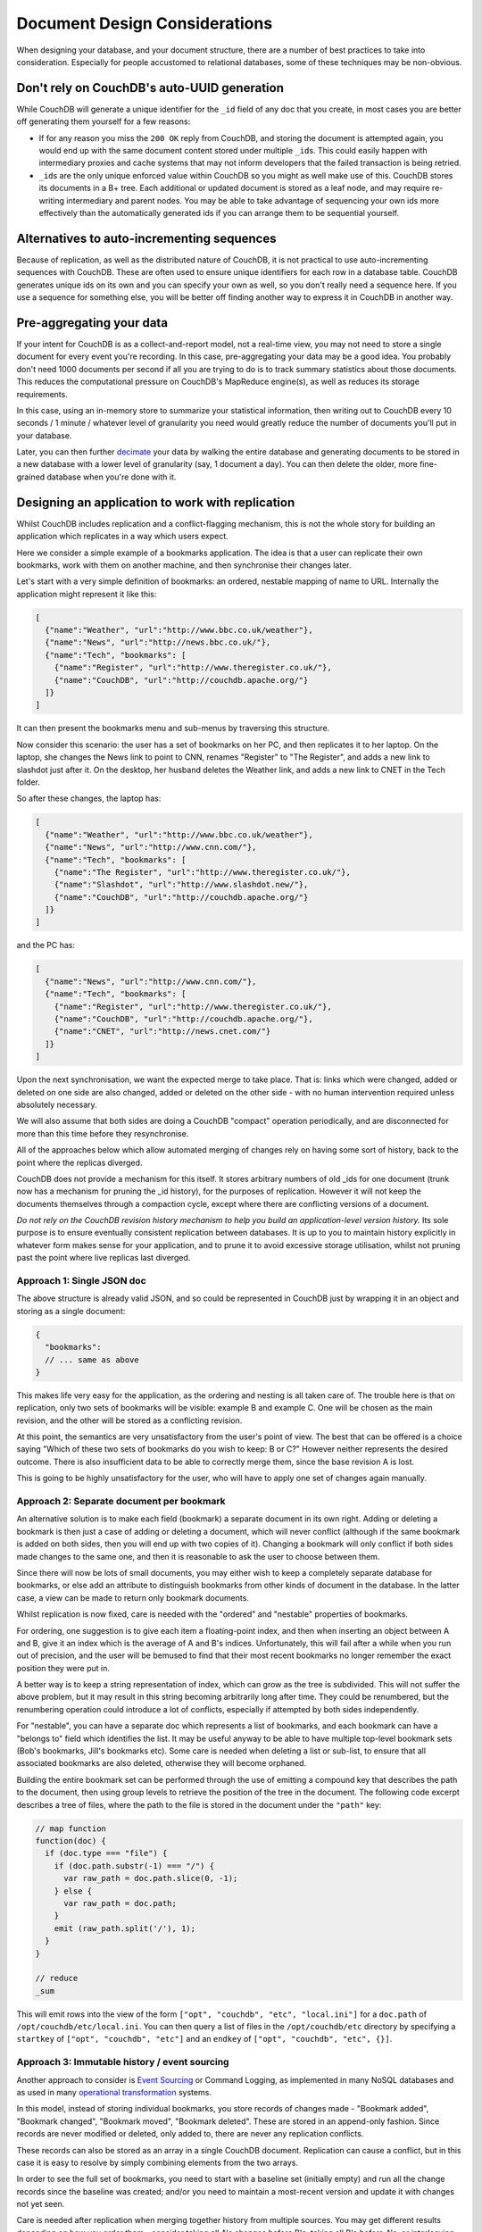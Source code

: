 .. Licensed under the Apache License, Version 2.0 (the "License"); you may not
.. use this file except in compliance with the License. You may obtain a copy of
.. the License at
..
..   http://www.apache.org/licenses/LICENSE-2.0
..
.. Unless required by applicable law or agreed to in writing, software
.. distributed under the License is distributed on an "AS IS" BASIS, WITHOUT
.. WARRANTIES OR CONDITIONS OF ANY KIND, either express or implied. See the
.. License for the specific language governing permissions and limitations under
.. the License.

.. _best-practices/documents:

==============================
Document Design Considerations
==============================

When designing your database, and your document structure, there are a number of
best practices to take into consideration. Especially for people accustomed to
relational databases, some of these techniques may be non-obvious.

Don't rely on CouchDB's auto-UUID generation
--------------------------------------------

While CouchDB will generate a unique identifier for the ``_id`` field of any doc
that you create, in most cases you are better off generating them yourself for
a few reasons:

- If for any reason you miss the ``200 OK`` reply from CouchDB, and storing the
  document is attempted again, you would end up with the same document content
  stored under multiple ``_id``\ s. This could easily happen with intermediary
  proxies and cache systems that may not inform developers that the failed
  transaction is being retried.
- ``_id``\ s are the only unique enforced value within CouchDB so you might
  as well make use of this. CouchDB stores its documents in a B+ tree. Each
  additional or updated document is stored as a leaf node, and may require
  re-writing intermediary and parent nodes. You may be able to take advantage of
  sequencing your own ids more effectively than the automatically generated ids
  if you can arrange them to be sequential yourself.

Alternatives to auto-incrementing sequences
-------------------------------------------

Because of replication, as well as the distributed nature of CouchDB, it is not
practical to use auto-incrementing sequences with CouchDB. These are often used
to ensure unique identifiers for each row in a database table. CouchDB generates
unique ids on its own and you can specify your own as well, so you don't really
need a sequence here. If you use a sequence for something else, you will be
better off finding another way to express it in CouchDB in another way.

Pre-aggregating your data
-------------------------

If your intent for CouchDB is as a collect-and-report model, not a real-time view,
you may not need to store a single document for every event you're recording.
In this case, pre-aggregating your data may be a good idea. You probably don't
need 1000 documents per second if all you are trying to do is to track
summary statistics about those documents. This reduces the computational pressure
on CouchDB's MapReduce engine(s), as well as reduces its storage requirements.

In this case, using an in-memory store to summarize your statistical information,
then writing out to CouchDB every 10 seconds / 1 minute / whatever level of
granularity you need would greatly reduce the number of documents you'll put in
your database.

Later, you can then further `decimate
<https://en.wikipedia.org/wiki/Downsampling_(signal_processing)>`_ your data by
walking the entire database and generating documents to be stored in a new
database with a lower level of granularity (say, 1 document a day). You can then
delete the older, more fine-grained database when you're done with it.

Designing an application to work with replication
-------------------------------------------------

Whilst CouchDB includes replication and a conflict-flagging mechanism, this is
not the whole story for building an application which replicates in a way which
users expect.

Here we consider a simple example of a bookmarks application. The idea is that
a user can replicate their own bookmarks, work with them on another machine,
and then synchronise their changes later.

Let's start with a very simple definition of bookmarks: an ordered, nestable
mapping of name to URL. Internally the application might represent it like
this:

.. code-block:: javascript

    [
      {"name":"Weather", "url":"http://www.bbc.co.uk/weather"},
      {"name":"News", "url":"http://news.bbc.co.uk/"},
      {"name":"Tech", "bookmarks": [
        {"name":"Register", "url":"http://www.theregister.co.uk/"},
        {"name":"CouchDB", "url":"http://couchdb.apache.org/"}
      ]}
    ]

It can then present the bookmarks menu and sub-menus by traversing this structure.

Now consider this scenario: the user has a set of bookmarks on her PC, and then
replicates it to her laptop. On the laptop, she changes the News link to point
to CNN, renames "Register" to "The Register", and adds a new link to slashdot
just after it. On the desktop, her husband deletes the Weather link, and adds a
new link to CNET in the Tech folder.

So after these changes, the laptop has:

.. code-block:: javascript

    [
      {"name":"Weather", "url":"http://www.bbc.co.uk/weather"},
      {"name":"News", "url":"http://www.cnn.com/"},
      {"name":"Tech", "bookmarks": [
        {"name":"The Register", "url":"http://www.theregister.co.uk/"},
        {"name":"Slashdot", "url":"http://www.slashdot.new/"},
        {"name":"CouchDB", "url":"http://couchdb.apache.org/"}
      ]}
    ]

and the PC has:

.. code-block:: javascript

    [
      {"name":"News", "url":"http://www.cnn.com/"},
      {"name":"Tech", "bookmarks": [
        {"name":"Register", "url":"http://www.theregister.co.uk/"},
        {"name":"CouchDB", "url":"http://couchdb.apache.org/"},
        {"name":"CNET", "url":"http://news.cnet.com/"}
      ]}
    ]

Upon the next synchronisation, we want the expected merge to take place. That
is: links which were changed, added or deleted on one side are also changed,
added or deleted on the other side - with no human intervention required unless
absolutely necessary.

We will also assume that both sides are doing a CouchDB "compact" operation
periodically, and are disconnected for more than this time before they
resynchronise.

All of the approaches below which allow automated merging of changes rely on
having some sort of history, back to the point where the replicas diverged.

CouchDB does not provide a mechanism for this itself. It stores arbitrary
numbers of old _ids for one document (trunk now has a mechanism for pruning the
_id history), for the purposes of replication. However it will not keep the
documents themselves through a compaction cycle, except where there are
conflicting versions of a document.

*Do not rely on the CouchDB revision history mechanism to help you build an
application-level version history.* Its sole purpose is to ensure eventually
consistent replication between databases. It is up to you to maintain history
explicitly in whatever form makes sense for your application, and to prune it
to avoid excessive storage utilisation, whilst not pruning past the point where
live replicas last diverged.

Approach 1: Single JSON doc
^^^^^^^^^^^^^^^^^^^^^^^^^^^

The above structure is already valid JSON, and so could be represented in
CouchDB just by wrapping it in an object and storing as a single document:

.. code-block:: javascript

    {
      "bookmarks":
      // ... same as above
    }

This makes life very easy for the application, as the ordering and nesting is
all taken care of. The trouble here is that on replication, only two sets of
bookmarks will be visible: example B and example C. One will be chosen as the
main revision, and the other will be stored as a conflicting revision.

At this point, the semantics are very unsatisfactory from the user's point of
view. The best that can be offered is a choice saying "Which of these two sets
of bookmarks do you wish to keep: B or C?" However neither represents the
desired outcome. There is also insufficient data to be able to correctly merge
them, since the base revision A is lost.

This is going to be highly unsatisfactory for the user, who will have to apply
one set of changes again manually.

Approach 2: Separate document per bookmark
^^^^^^^^^^^^^^^^^^^^^^^^^^^^^^^^^^^^^^^^^^

An alternative solution is to make each field (bookmark) a separate document in
its own right. Adding or deleting a bookmark is then just a case of adding or
deleting a document, which will never conflict (although if the same bookmark
is added on both sides, then you will end up with two copies of it). Changing a
bookmark will only conflict if both sides made changes to the same one, and
then it is reasonable to ask the user to choose between them.

Since there will now be lots of small documents, you may either wish to keep a
completely separate database for bookmarks, or else add an attribute to
distinguish bookmarks from other kinds of document in the database. In the
latter case, a view can be made to return only bookmark documents.

Whilst replication is now fixed, care is needed with the "ordered" and
"nestable" properties of bookmarks.

For ordering, one suggestion is to give each item a floating-point index, and
then when inserting an object between A and B, give it an index which is the
average of A and B's indices. Unfortunately, this will fail after a while when
you run out of precision, and the user will be bemused to find that their most
recent bookmarks no longer remember the exact position they were put in.

A better way is to keep a string representation of index, which can grow as the
tree is subdivided. This will not suffer the above problem, but it may result
in this string becoming arbitrarily long after time. They could be renumbered,
but the renumbering operation could introduce a lot of conflicts, especially if
attempted by both sides independently.

For "nestable", you can have a separate doc which represents a list of
bookmarks, and each bookmark can have a "belongs to" field which identifies the
list. It may be useful anyway to be able to have multiple top-level bookmark
sets (Bob's bookmarks, Jill's bookmarks etc). Some care is needed when deleting
a list or sub-list, to ensure that all associated bookmarks are also deleted,
otherwise they will become orphaned.

Building the entire bookmark set can be performed through the use of emitting
a compound key that describes the path to the document, then using group levels
to retrieve the position of the tree in the document. The following code
excerpt describes a tree of files, where the path to the file is stored in
the document under the ``"path"`` key:

.. code-block:: javascript

    // map function
    function(doc) {
      if (doc.type === "file") {
        if (doc.path.substr(-1) === "/") {
          var raw_path = doc.path.slice(0, -1);
        } else {
          var raw_path = doc.path;
        }
        emit (raw_path.split('/'), 1);
      }
    }

    // reduce
    _sum

This will emit rows into the view of the form ``["opt", "couchdb", "etc",
"local.ini"]`` for a ``doc.path`` of ``/opt/couchdb/etc/local.ini``. You can
then query a list of files in the ``/opt/couchdb/etc`` directory by specifying
a ``startkey`` of ``["opt", "couchdb", "etc"]`` and an ``endkey`` of ``["opt",
"couchdb", "etc", {}]``.

Approach 3: Immutable history / event sourcing
^^^^^^^^^^^^^^^^^^^^^^^^^^^^^^^^^^^^^^^^^^^^^^

Another approach to consider is `Event Sourcing
<https://martinfowler.com/eaaDev/EventSourcing.html>`_ or Command Logging, as
implemented in many NoSQL databases and as used in many `operational
transformation <https://en.wikipedia.org/wiki/Operational_transformation>`_
systems.

In this model, instead of storing individual bookmarks, you store records of
changes made - "Bookmark added", "Bookmark changed", "Bookmark moved",
"Bookmark deleted". These are stored in an append-only fashion. Since records
are never modified or deleted, only added to, there are never any replication
conflicts.

These records can also be stored as an array in a single CouchDB document.
Replication can cause a conflict, but in this case it is easy to resolve by
simply combining elements from the two arrays.

In order to see the full set of bookmarks, you need to start with a baseline
set (initially empty) and run all the change records since the baseline was
created; and/or you need to maintain a most-recent version and update it with
changes not yet seen.

Care is needed after replication when merging together history from multiple
sources. You may get different results depending on how you order them -
consider taking all A's changes before B's, taking all B's before A's, or
interleaving them (e.g. if each change has a timestamp).

Also, over time the amount of storage used can grow arbitrarily large, even if
the set of bookmarks itself is small. This can be controlled by moving the
baseline version forwards and then keeping only the changes after that point.
However, care is needed not to move the baseline version forward so far that
there are active replicas out there which last synchronised before that time,
as this may result in conflicts which cannot be resolved automatically.

If there is any uncertainty, it is best to present the user with a prompt to
assist with merging the content in the application itself.

Approach 4: Keep historic versions explicitly
^^^^^^^^^^^^^^^^^^^^^^^^^^^^^^^^^^^^^^^^^^^^^

If you are going to keep a command log history, then it may be simpler just to
keep old revisions of the bookmarks list itself around. The intention is to
subvert CouchDB's automatic behaviour of purging old revisions, by keeping
these revisions as separate documents.

You can keep a pointer to the 'most current' revision, and each revision can
point to its predecessor. On replication, merging can take place by diffing
each of the previous versions (in effect synthesising the command logs) back to
a common ancestor.

This is the sort of behaviour which revision control systems such as `Git
<http://git-scm.org/>`_ implement as a matter of routine, although generally
comparing text files line-by-line rather than comparing JSON objects
field-by-field.

Systems like Git will accumulate arbitrarily large amounts of history (although
they will attempt to compress it by packing multiple revisions so that only
their diffs are stored). With Git you can use "history rewriting" to remove old
history, but this may prohibit merging if history doesn't go back far enough in
time.

Adding client-side security with a translucent database
-------------------------------------------------------

Many applications do not require a thick layer of security at the server. It is
possible to use a modest amount of encryption and one-way functions to obscure
the sensitive columns or key-value pairs, a technique often called a
translucent database. (See `a description <http://www.wayner.org/node/52>`_.)

The simplest solutions use a one-way function like SHA-256 at the client to
scramble the name and password before storing the information.  This solution
gives the client control of the data in the database without requiring a thick
layer on the database to test each transaction. Some advantages are:

* Only the client or someone with the knowledge of the name and password can compute
  the value of SHA256 and recover the data.
* Some columns are still left in the clear, an advantage for computing aggregated
  statistics.
* Computation of SHA256 is left to the client side computer which usually has cycles
  to spare.
* The system prevents server-side snooping by insiders and any attacker who might
  penetrate the OS or any of the tools running upon it.

There are limitations:

* There is no root password. If the person forgets their name and password, their
  access is gone forever. This limits its use to databases that can continue by
  issuing a new user name and password.

There are many variations on this theme detailed in the book `Translucent Databases
<http://www.wayner.org/node/46>`_, including:

* Adding a backdoor with public-key cryptography.
* Adding a second layer with steganography.
* Dealing with typographical errors.
* Mixing encryption with one-way functions.
